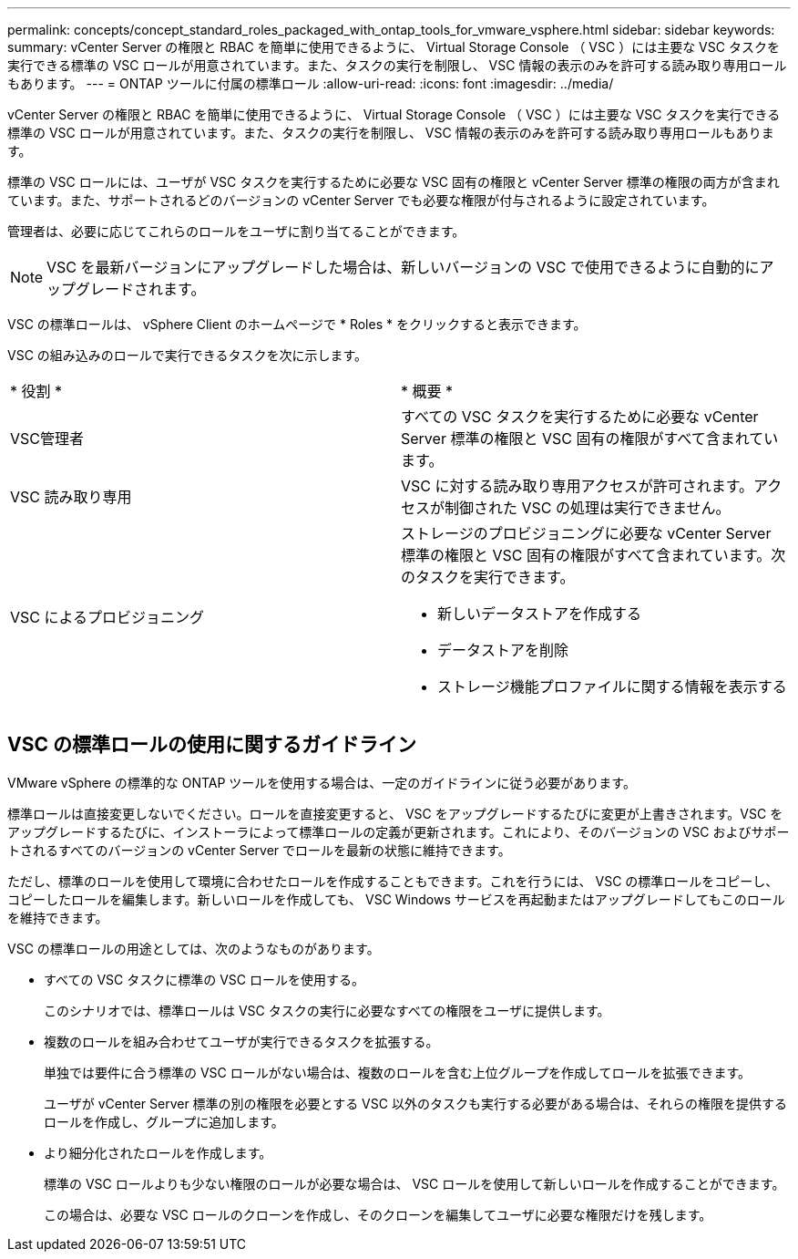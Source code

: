 ---
permalink: concepts/concept_standard_roles_packaged_with_ontap_tools_for_vmware_vsphere.html 
sidebar: sidebar 
keywords:  
summary: vCenter Server の権限と RBAC を簡単に使用できるように、 Virtual Storage Console （ VSC ）には主要な VSC タスクを実行できる標準の VSC ロールが用意されています。また、タスクの実行を制限し、 VSC 情報の表示のみを許可する読み取り専用ロールもあります。 
---
= ONTAP ツールに付属の標準ロール
:allow-uri-read: 
:icons: font
:imagesdir: ../media/


[role="lead"]
vCenter Server の権限と RBAC を簡単に使用できるように、 Virtual Storage Console （ VSC ）には主要な VSC タスクを実行できる標準の VSC ロールが用意されています。また、タスクの実行を制限し、 VSC 情報の表示のみを許可する読み取り専用ロールもあります。

標準の VSC ロールには、ユーザが VSC タスクを実行するために必要な VSC 固有の権限と vCenter Server 標準の権限の両方が含まれています。また、サポートされるどのバージョンの vCenter Server でも必要な権限が付与されるように設定されています。

管理者は、必要に応じてこれらのロールをユーザに割り当てることができます。


NOTE: VSC を最新バージョンにアップグレードした場合は、新しいバージョンの VSC で使用できるように自動的にアップグレードされます。

VSC の標準ロールは、 vSphere Client のホームページで * Roles * をクリックすると表示できます。

VSC の組み込みのロールで実行できるタスクを次に示します。

|===


| * 役割 * | * 概要 * 


 a| 
VSC管理者
 a| 
すべての VSC タスクを実行するために必要な vCenter Server 標準の権限と VSC 固有の権限がすべて含まれています。



 a| 
VSC 読み取り専用
 a| 
VSC に対する読み取り専用アクセスが許可されます。アクセスが制御された VSC の処理は実行できません。



 a| 
VSC によるプロビジョニング
 a| 
ストレージのプロビジョニングに必要な vCenter Server 標準の権限と VSC 固有の権限がすべて含まれています。次のタスクを実行できます。

* 新しいデータストアを作成する
* データストアを削除
* ストレージ機能プロファイルに関する情報を表示する


|===


== VSC の標準ロールの使用に関するガイドライン

VMware vSphere の標準的な ONTAP ツールを使用する場合は、一定のガイドラインに従う必要があります。

標準ロールは直接変更しないでください。ロールを直接変更すると、 VSC をアップグレードするたびに変更が上書きされます。VSC をアップグレードするたびに、インストーラによって標準ロールの定義が更新されます。これにより、そのバージョンの VSC およびサポートされるすべてのバージョンの vCenter Server でロールを最新の状態に維持できます。

ただし、標準のロールを使用して環境に合わせたロールを作成することもできます。これを行うには、 VSC の標準ロールをコピーし、コピーしたロールを編集します。新しいロールを作成しても、 VSC Windows サービスを再起動またはアップグレードしてもこのロールを維持できます。

VSC の標準ロールの用途としては、次のようなものがあります。

* すべての VSC タスクに標準の VSC ロールを使用する。
+
このシナリオでは、標準ロールは VSC タスクの実行に必要なすべての権限をユーザに提供します。

* 複数のロールを組み合わせてユーザが実行できるタスクを拡張する。
+
単独では要件に合う標準の VSC ロールがない場合は、複数のロールを含む上位グループを作成してロールを拡張できます。

+
ユーザが vCenter Server 標準の別の権限を必要とする VSC 以外のタスクも実行する必要がある場合は、それらの権限を提供するロールを作成し、グループに追加します。

* より細分化されたロールを作成します。
+
標準の VSC ロールよりも少ない権限のロールが必要な場合は、 VSC ロールを使用して新しいロールを作成することができます。

+
この場合は、必要な VSC ロールのクローンを作成し、そのクローンを編集してユーザに必要な権限だけを残します。


